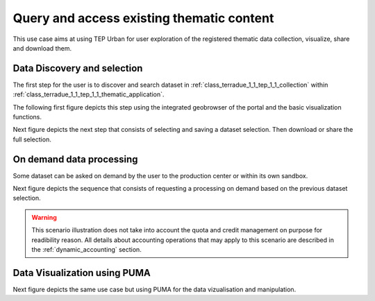 .. _design_uc01 :

Query and access existing thematic content
==========================================


This use case aims at using TEP Urban for user exploration of the registered thematic data collection, visualize, share and download them.


Data Discovery and selection
----------------------------

The first step for the user is to discover and search dataset in :ref:`class_terradue_1_1_tep_1_1_collection` within :ref:`class_terradue_1_1_tep_1_1_thematic_application`.

The following first figure depicts this step using the integrated geobrowser of the portal and the basic visualization functions.

.. uml::
  :caption: Data discovery, query, visualization and selection on portal geobrowser


  actor "User" as U
  participant "Portal" as P
  database "Portal database" as PDB
  database "Catalogue" as C
  participant "Feature Server" as FS
  
  autonumber
  
  U -> P : Query Thematic Application
  activate P
  P <-> PDB : Load Thematic Applications items
  PDB -> P : Data Collections, Services, Maps, Features...
  P -> U : Thematic Application
  deactivate P

  U -> P : Query Collection with params (AOI, timespan, filters...)
  activate P
  P -> C : Query catalogue index of the collection
  C -> P : Datasets metadata (atom, geojson...)
  P -> FS : Get visualization features (WMS, WFS, TMS...)
  FS -> P : return features
  P -> U : Datasets information and visualization features
  deactivate P


Next figure depicts the next step that consists of selecting and saving a dataset selection. Then download or share the full selection.


.. uml::
  :caption: Data selection, download and share on portal geobrowser sequence diagram

  actor "User" as U
  participant "Portal" as P
  database "Portal database" as PDB
  database "Catalogue" as C
  participant "Feature Server" as FS
  participant "Data Gateway" as DG
  database "Data Provider" as DP

  U -> P : Select datasets in the basket
  U -> P : Save basket as a data package
  activate P
  P <-> PDB : Save user data package
  P -> U : Data package
  deactivate P

  U -> P : Download data package
  P -> U : redirect to DG
  U -> DG : download data package
  activate DG
  DG <-> P : query data package
  DG <-> C : query the possible locations
  DG -> DG : resolve the best locations
  DG -> U : download links (direct, metalink)
  deactivate DG

  alt Partnership policy 1 or 2

  U <-> DG : Download files

  else Partnership policy 3

  U <-> DP : Download files

  end


On demand data processing
-------------------------


Some dataset can be asked on demand by the user to the production center or within its own sandbox.

Next figure depicts the sequence that consists of requesting a processing on demand based on the previous dataset selection.


.. uml::
  :caption: On demand data processing submission


  actor "User" as U
  participant "Portal" as P
  database "Portal database" as PDB
  participant "Web Processing Service" as WPS

  U -> P : Select processing service
  P -> U : Processing service description (input, output...)

  alt direct remote WPS

  U -> WPS : submit WPS execute request
  activate WPS
  WPS -> U : WPS process id
  deactivate WPS
  U -> P : save processing job information
  activate P
  P -> PDB : save job
  P -> U : return job id
  deactivate P

  else proxied remote WPS

  U -> P : submit WPS execute request
  activate P
  P -> P : proxy WPS request
  activate P #DarkSalmon
  P -> WPS : submit WPS execute request
  activate WPS
  WPS -> P : WPS process id
  deactivate WPS
  deactivate P
  P -> U : WPS process id
  U -> P : save processing job information
  P -> PDB : save job
  P -> U : return job id
  deactivate P

  end
  

.. warning:: 
  
  This scenario illustration does not take into account the quota and credit management on purpose for readibility reason. All details about accounting operations that may apply to this scenario are described in the :ref:`dynamic_accounting` section.


Data Visualization using PUMA
-----------------------------


Next figure depicts the same use case but using PUMA for the data vizualisation and manipulation.

.. uml::
  :caption: Data discovery, query, visualization and combination on PUMA


  actor "User" as U
  participant "Portal" as P
  database "Portal database" as PDB
  database "PUMA" as PUMA
  participant "Feature Server" as FS
  participant "Data Gateway" as DG
  database "Data Provider" as DP
  
  autonumber

  U->P Select Data Set for the exploration in PUMA
  U->P Visualize chosen data set in PUMA
  activate P
  P->PUMA Choose data set
  P->PUMA Prepare the default visualization for user
  P->U Redirect to PUMA
  deactivate P

  activate PUMA
  PUMA->U Interface with chosen data set and default visualizations
  U->PUMA Show Additional Charts about the data
  PUMA->U Showing the additional charts
  U->PUMA Filter the data set by year
  PUMA->U Showing filtered data set.
  U->PUMA Show another layer on top of current as overlay
  PUMA->U Showing layer on top of current
  deactivate PUMA





